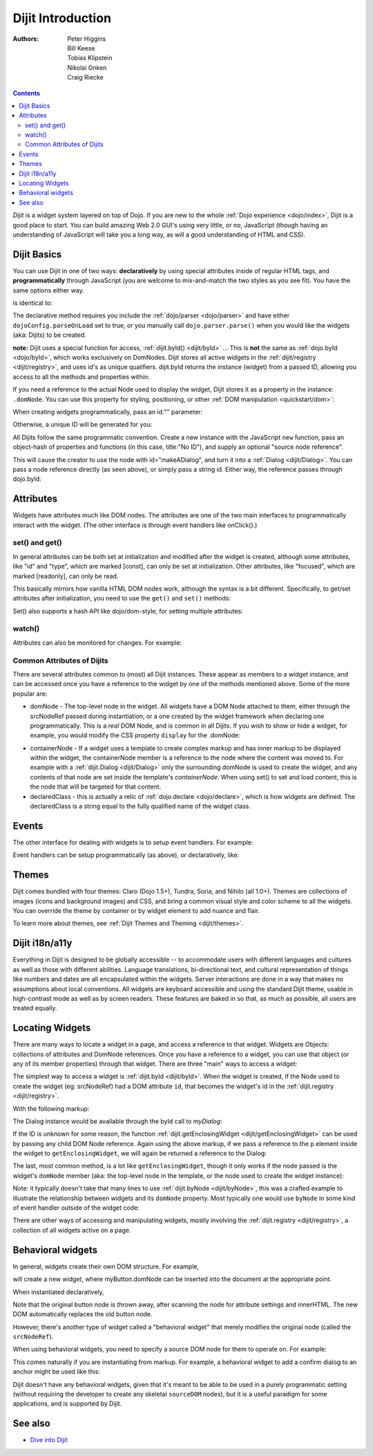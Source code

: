 .. _dijit/info:

==================
Dijit Introduction
==================

:Authors: Peter Higgins, Bill Keese, Tobias Klipstein, Nikolai Onken, Craig Riecke,

.. contents ::
    :depth: 2

*Dijit* is a widget system layered on top of Dojo. If you are new to the whole :ref:`Dojo experience <dojo/index>`, Dijit is a good place to start. You can build amazing Web 2.0 GUI's using very little, or no, JavaScript (though having an understanding of JavaScript will take you a long way, as will a good understanding of HTML and CSS).

Dijit Basics
============

You can use Dijit in one of two ways: **declaratively** by using special attributes inside of regular HTML tags, and **programmatically** through JavaScript (you are welcome to mix-and-match the two styles as you see fit).
You have the same options either way.

.. js ::
  
  require(["dojo/ready", "dijit/Dialog"], function(ready, Dialog){
      ready(function(){
          // create a "hidden" Dialog:
          var myDialog = new Dialog({ title:"Hello Dijit!" }, "someId");
          myDialog.startup();

          // Hint: In order to open the dialog, you have to call
          // myDialog.show();
      });
  });

is identical to:

.. html ::
  
  <script>
       require(["dojo/parser", "dijit/Dialog"]);
  </script>
  <div data-dojo-type="dijit/Dialog" title="Hello Dijit!" id="someId"></div>

The declarative method requires you include the :ref:`dojo/parser <dojo/parser>` and have either ``dojoConfig.parseOnLoad`` set to true, or you manually call ``dojo.parser.parse()`` when you would like the widgets (aka: Dijits) to be created.

**note:** Dijit uses a special function for access, :ref:`dijit.byId() <dijit/byId>` ... This is **not** the same as :ref:`dojo.byId <dojo/byId>`, which works exclusively on DomNodes. Dijit stores all active widgets in the :ref:`dijit/registry <dijit/registry>`, and uses id's as unique qualifiers. dijit.byId returns the instance (widget) from a passed ID, allowing you access to all the methods and properties within:

.. html ::
  
  <script>
      require(["dojo/parser", "dojo/ready", "dijit/registry", "dojo/dom"], function(parser, ready, registry, dom){
          ready(function(){
              // dom.byId("foobar") would only be a normal domNode.
              var myDialog = registry.byId("foobar");
              myDialog.set("content", "<p>I've been replaced!</p>");
              myDialog.show();
          });
      });
  </script>
  <div data-dojo-type="dijit/Dialog" id="foobar" title="Foo!">
     <p>I am some content</p>
  </div>

If you need a reference to the actual Node used to display the widget, Dijit stores it as a property in the instance: ``.domNode``.
You can use this property for styling, positioning, or other :ref:`DOM manipulation <quickstart/dom>`:

.. js ::
  
  require(["dijit/registry", "dojo/dom-construct", "dojo/_base/window"], function(registry, domConstruct, win){
       var thinger = registry.byId("foobar");
       domConstruct.place(thinger.domNode, win.body(), "last");
       // functionally equivalent to:
       // win.body().appendChild(thinger.domNode); 
  });

When creating widgets programmatically, pass an id:"" parameter:

.. js ::
  
  require(["dijit/Dialog", "dijit/registry"], function(Dialog, registry){
      var myDialog = new Dialog({
          id: "myDialog",
          title: "Programmatic"
      });
      myDialog.startup();
      // compare them:
      console.log(registry.byId("myDialog") == myDialog);
  });

Otherwise, a unique ID will be generated for you:

.. js ::

  require(["dijit/Dialog", "dijit/registry"], function(Dialog, registry){
      var myDialog = new Dialog({ title:"No ID" })
      console.log(myDialog.get("id"));
  });

All Dijits follow the same programmatic convention.
Create a new instance with the JavaScript ``new`` function, pass an object-hash of properties and functions
(in this case, title:"No ID"), and supply an optional "source node reference".

.. js ::

  require(["dijit/Dialog", "dojo/dom"], function(Dialog, dom){
      var node = dom.byId("makeADialog");
      var myDialog = new Dialog({ title:"From Source Node" }, node);
      myDialog.show();
  });

This will cause the creator to use the node with id="makeADialog", and turn it into a :ref:`Dialog <dijit/Dialog>`.
You can pass a node reference directly (as seen above), or simply pass a string id.
Either way, the reference passes through dojo.byId:

.. js ::

  require(["dijit/Dialog"], function(Dialog){
      var myDialog = new Dialog({ title:"From Source byId" }, "makeADialog");
      myDialog.show();
  });


Attributes
==========

Widgets have attributes much like DOM nodes.
The attributes are one of the two main interfaces to programmatically interact with the widget.
(The other interface is through event handlers like onClick().)

set() and get()
---------------
In general attributes can be both set at initialization
and modified after the widget is created, although some attributes, like "id" and "type", which are marked [const],
can only be set at initialization.
Other attributes, like "focused", which are marked [readonly], can only be read.

This basically mirrors how vanilla HTML DOM nodes work, although the syntax is a bit different.
Specifically, to get/set attributes after initialization, you need to use the ``get()`` and ``set()`` methods:

.. js ::
 
  // set title
  myTitlePane.set('title', 'hello world');

  // find out if button is disabled
  var dis = myButton.get('disabled');

  // set to the current date
  myDateTextBox.set('value', new Date());

Set() also supports a hash API like dojo/dom-style, for setting multiple attributes:

.. js ::
 
  myInput.set({ tabIndex: 3, disabled: true, value: 'hi'});

watch()
-------
Attributes can also be monitored for changes.
For example:

.. js ::
 
   myTitlePane.watch("open", function(attr, oldVal, newVal){
      console.log("pane is now " + (newVal ? "opened" : "closed"));
   });


Common Attributes of Dijits
---------------------------

There are several attributes common to (most) all Dijit instances.
These appear as members to a widget instance, and can be accessed once you have a reference to the widget by one of the methods mentioned above.
Some of the more popular are:

* domNode - The top-level node in the widget. All widgets have a DOM Node attached to them,
  either through the srcNodeRef passed during instantiation, or a one created by the widget framework
  when declaring one programmatically.
  This is a `real` DOM Node, and is common in all Dijits.
  If you wish to show or hide a widget, for example, you would modify the CSS property ``display`` for the .domNode:

.. js ::

  require(["dojo/ready", "dojo/dom-style", "dijit/registry"], function(ready, domStyle, registry){
      ready(function(){
          // hide a widget with id="myThiner"
          domStyle.set(registry.byId("myThinger").domNode, "display", "none");
      });
  });

* containerNode - If a widget uses a template to create complex markup and has inner markup to be displayed
  within the widget, the containerNode member is a reference to the node where the content was moved to.
  For example with a :ref:`dijit.Dialog <dijit/Dialog>` only the surrounding domNode is used to create the widget,
  and any contents of that node are set inside the template's `containerNode`.
  When using set() to set and load content, this is the node that will be targeted for that content.

* declaredClass - this is actually a relic of :ref:`dojo.declare <dojo/declare>`, which is how widgets are defined.
  The declaredClass is a string equal to the fully qualified name of the widget class.

.. js ::

  require(["dijit/Dialog"], function(Dialog){
      var myDialog = new Dialog({ title:"foo" }, "bar");
      myDialog.declaredClass == "dijit/Dialog" // true
  });

Events
======
The other interface for dealing with widgets is to setup event handlers.
For example:

.. js ::

  require(["dijit/form/Button"], function(Button){
      new Button({
          label: 'Click me!',
          onClick: function(evt){ console.log("clicked!"); }
      });
  });

Event handlers can be setup programmatically (as above), or declaratively, like:

.. html ::
 
  <div data-dojo-type="dijit/form/Button">
     <script type="dojo/on" data-dojo-event="click" data-dojo-args="evt">
           console.log("clicked, event object is ", evt);
     </script>
     Click me!
  </div>

Themes
======

Dijit comes bundled with four themes: Claro (Dojo 1.5+), Tundra, Soria, and Nihilo (all 1.0+).
Themes are collections of images (icons and background images) and CSS,
and bring a common visual style and color scheme to all the widgets.
You can override the theme by container or by widget element to add nuance and flair.

To learn more about themes, see :ref:`Dijit Themes and Theming <dijit/themes>`.


Dijit i18n/a11y
===============

Everything in Dijit is designed to be globally accessible -- to accommodate users with different languages and cultures 
as well as those with different abilities.
Language translations, bi-directional text, and cultural representation of
things like numbers and dates are all encapsulated within the widgets.
Server interactions are done in a way that makes
no assumptions about local conventions.
All widgets are keyboard accessible and using the standard Dijit theme, usable
in high-contrast mode as well as by screen readers.
These features are baked in so that, as much as possible, all users
are treated equally.

Locating Widgets
================

There are many ways to locate a widget in a page, and access a reference to that widget.
Widgets are Objects: collections of attributes and DomNode references.
Once you have a reference to a widget, you can use that object (or any
of its member properties) through that widget.
There are three "main" ways to access a widget:

The simplest way to access a widget is :ref:`dijit.byId <dijit/byId>`.
When the widget is created, if the Node used to
create the widget (eg: srcNodeRef) had a DOM attribute ``id``, that becomes the widget's id in the :ref:`dijit.registry <dijit/registry>`.

With the following markup:

.. html ::
   
  <div id="myDialog" data-dojo-type="dijit/Dialog" title="A Dialog"><p class="innerContent">Content</p>/div>

The Dialog instance would be available through the byId call to `myDialog`:

.. js ::
  
  registry.byId("myDialog").show(); // show my dialog instance

If the ID is unknown for some reason, the function :ref:`dijit.getEnclosingWidget <dijit/getEnclosingWidget>` can be used by passing any child DOM Node reference.
Again using the above markup, if we pass a reference to the ``p`` element inside the widget to ``getEnclosingWidget``, we will again be returned a reference to the Dialog:

.. js ::
  
  var node = dojo.query("p.innerContent")[0]; // a domNode found by query
  var w = dijit.getEnclosingWidget(node); // find the widget this node is in
  w.show();

The last, most common method, is a lot like ``getEnclosingWidget``, though it only works if the node passed is the widget's ``domNode`` member (aka: the top-level node in the template, or the node used to create the widget instance):

.. js ::
  
  var w = dijit.byId("myDialog");
  var node = w.domNode; // this is a bad example, but illustrates the relationship
  var widget = dijit.byNode(node); // now, w == widget
  widget.show();

Note: it typically doesn't take that many lines to use :ref:`dijit.byNode <dijit/byNode>`, this was a crafted example to illustrate the relationship between widgets and its ``domNode`` property.
Most typically one would use ``byNode`` in some kind of event handler outside of the widget code:

.. js ::
  
  dojo.connect(someNode, "onclick", function(e){
      var w = dijit.byNode(e.target);
      if(w){ w.show(); }
  });

There are other ways of accessing and manipulating widgets, mostly involving the :ref:`dijit.registry <dijit/registry>`, a collection of all widgets active on a page.

Behavioral widgets
==================

In general, widgets create their own DOM structure.
For example,

.. js ::
  
  require(["dijit/form/Button"], function(Button){
      var myButton = new Button({label: "press me"});
  });


will create a new widget, where myButton.domNode can be inserted into the document at the appropriate point.

When instantiated declaratively,

.. html ::
 
   <button data-dojo-type="dijit/form/Button">press me</button>

Note that the original button node is thrown away, after scanning the node for attribute settings and innerHTML.
The new DOM automatically replaces the old button node.

However, there's another type of widget called a "behavioral widget" that merely modifies the original node (called the ``srcNodeRef``).

When using behavioral widgets, you need to specify a source DOM node for them to operate on.
For example:

.. js ::

  require(["dojox/widget/FishEyeLite"], function(FishEyeLite){
      new FishEyeLite({...}, "mySourceDom");
  });

This comes naturally if you are instantiating from markup.
For example, a behavioral widget to add a confirm dialog to an anchor might be used like this:

.. html ::

   <a href="..." data-dojo-type="dojoc/widget/ConfirmAnchor">

Dijit doesn't have any behavioral widgets, given that it's meant to be able to be used in a purely programmatic setting (without requiring the developer to create any skeletal ``sourceDOM`` nodes), but it is a useful paradigm for some applications, and is supported by Dijit.


See also
========

* `Dive into Dijit <http://www.sitepen.com/blog/2010/07/12/dive-into-dijit/>`_
